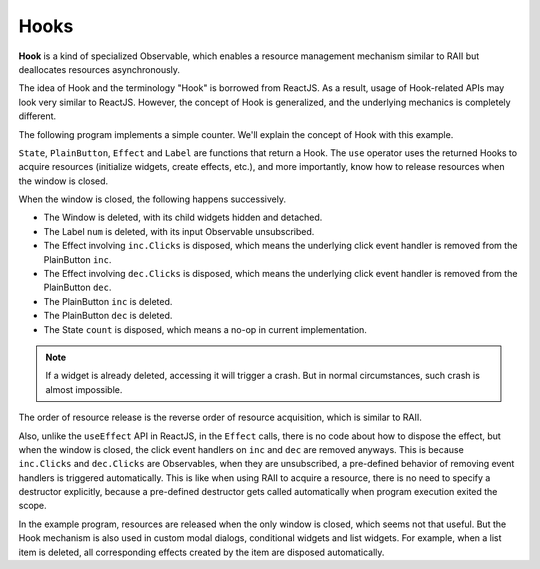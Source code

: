 Hooks
+++++

.. image :: counter.png
    :scale: 62%

**Hook** is a kind of specialized Observable,
which enables a resource management mechanism
similar to RAII but deallocates resources asynchronously.

The idea of Hook and the terminology "Hook" is borrowed from ReactJS.
As a result, usage of Hook-related APIs may look very similar to ReactJS.
However, the concept of Hook is generalized,
and the underlying mechanics is completely different.

The following program implements a simple counter.
We'll explain the concept of Hook with this example.

.. literalinclude :: counter.rxsc
    :language: none

``State``, ``PlainButton``, ``Effect`` and ``Label`` are functions
that return a Hook. The ``use`` operator uses the returned Hooks to
acquire resources (initialize widgets, create effects, etc.),
and more importantly, know how to release resources when the window is closed.

When the window is closed, the following happens successively.

* The Window is deleted,
  with its child widgets hidden and detached.
* The Label ``num`` is deleted,
  with its input Observable unsubscribed.
* The Effect involving ``inc.Clicks`` is disposed,
  which means the underlying click event handler is removed from the PlainButton ``inc``.
* The Effect involving ``dec.Clicks`` is disposed,
  which means the underlying click event handler is removed from the PlainButton ``dec``.
* The PlainButton ``inc`` is deleted.
* The PlainButton ``dec`` is deleted.
* The State ``count`` is disposed,
  which means a no-op in current implementation.

.. Note::
    If a widget is already deleted, accessing it will trigger a crash.
    But in normal circumstances, such crash is almost impossible.

The order of resource release is the reverse order of resource acquisition,
which is similar to RAII.

Also, unlike the ``useEffect`` API in ReactJS,
in the ``Effect`` calls, there is no code about how to dispose the effect,
but when the window is closed,
the click event handlers on ``inc`` and ``dec`` are removed anyways.
This is because ``inc.Clicks`` and ``dec.Clicks`` are Observables,
when they are unsubscribed,
a pre-defined behavior of removing event handlers
is triggered automatically.
This is like when using RAII to acquire a resource,
there is no need to specify a destructor explicitly,
because a pre-defined destructor gets called automatically
when program execution exited the scope.

In the example program, resources are released when the only window is closed,
which seems not that useful.
But the Hook mechanism is also used in
custom modal dialogs, conditional widgets and list widgets.
For example, when a list item is deleted,
all corresponding effects created by the item are disposed automatically.


